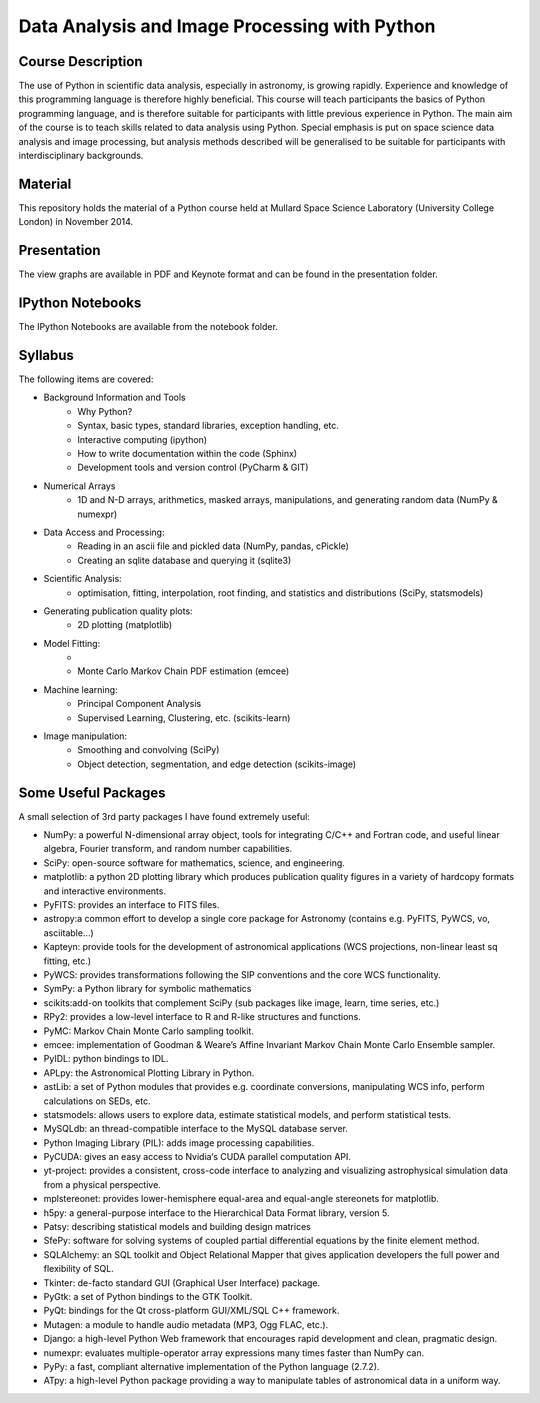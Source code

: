 Data Analysis and Image Processing with Python
==============================================



Course Description
------------------

The use of Python in scientific data analysis, especially in astronomy, is growing rapidly. Experience and knowledge of this programming language is therefore highly beneficial. This course will teach participants the basics of Python programming language, and is therefore suitable for participants with little previous experience in Python. The main aim of the course is to teach skills related to data analysis using Python. Special emphasis is put on space science data analysis and image processing, but analysis methods described will be generalised to be suitable for participants with interdisciplinary backgrounds.


Material
---------

This repository holds the material of a Python course held at
Mullard Space Science Laboratory (University College London) in November 2014.


Presentation
------------

The view graphs are available in PDF and Keynote format and can be
found in the presentation folder.


IPython Notebooks
-----------------

The IPython Notebooks are available from the notebook folder.


Syllabus
--------


The following items are covered:

* Background Information and Tools
  	* Why Python?
  	* Syntax, basic types, standard libraries, exception handling, etc.
  	* Interactive computing (ipython)
  	* How to write documentation within the code (Sphinx)
  	* Development tools and version control (PyCharm & GIT)
* Numerical Arrays
  	* 1D and N-D arrays, arithmetics, masked arrays, manipulations, and generating random data (NumPy & numexpr)
* Data Access and Processing:
  	* Reading in an ascii file and pickled data (NumPy, pandas, cPickle)
  	* Creating an sqlite database and querying it (sqlite3)
* Scientific Analysis:
  	* optimisation, fitting, interpolation, root finding, and statistics and distributions (SciPy, statsmodels)
* Generating publication quality plots:
  	* 2D plotting (matplotlib)
* Model Fitting:
    *
    * Monte Carlo Markov Chain PDF estimation (emcee)
* Machine learning:
    * Principal Component Analysis
    * Supervised Learning, Clustering, etc. (scikits-learn)
* Image manipulation:
    * Smoothing and convolving (SciPy)
    * Object detection, segmentation, and edge detection (scikits-image)


Some Useful Packages
--------------------


A small selection of 3rd party packages I have found extremely useful:

* NumPy: a powerful N-dimensional array object, tools for integrating C/C++ and Fortran code, and useful linear algebra, Fourier transform, and random number capabilities.
* SciPy: open-source software for mathematics, science, and engineering.
* matplotlib: a python 2D plotting library which produces publication quality figures in a variety of hardcopy formats and interactive environments.
* PyFITS: provides an interface to FITS files.
* astropy:a common effort to develop a single core package for Astronomy (contains e.g. PyFITS, PyWCS, vo, asciitable…)
* Kapteyn: provide tools for the development of astronomical applications (WCS projections, non-linear least sq fitting, etc.)
* PyWCS: provides transformations following the SIP conventions and the core WCS functionality.
* SymPy: a Python library for symbolic mathematics
* scikits:add-on toolkits that complement SciPy (sub packages like image, learn, time series, etc.)
* RPy2: provides a low-level interface to R and R-like structures and functions.
* PyMC: Markov Chain Monte Carlo sampling toolkit.
* emcee: implementation of Goodman & Weare’s Affine Invariant Markov Chain Monte Carlo Ensemble sampler.
* PyIDL: python bindings to IDL.
* APLpy: the Astronomical Plotting Library in Python.
* astLib: a set of Python modules that provides e.g. coordinate conversions, manipulating WCS info, perform calculations on SEDs, etc.
* statsmodels: allows users to explore data, estimate statistical models, and perform statistical tests.
* MySQLdb: an thread-compatible interface to the MySQL database server.
* Python Imaging Library (PIL): adds image processing capabilities.
* PyCUDA: gives an easy access to Nvidia‘s CUDA parallel computation API.
* yt-project: provides a consistent, cross-code interface to analyzing and visualizing astrophysical simulation data from a physical perspective.
* mplstereonet: provides lower-hemisphere equal-area and equal-angle stereonets for matplotlib.
* h5py: a general-purpose interface to the Hierarchical Data Format library, version 5.
* Patsy: describing statistical models and building design matrices
* SfePy: software for solving systems of coupled partial differential equations by the finite element method.
* SQLAlchemy: an SQL toolkit and Object Relational Mapper that gives application developers the full power and flexibility of SQL.
* Tkinter: de-facto standard GUI (Graphical User Interface) package.
* PyGtk: a set of Python bindings to the GTK Toolkit.
* PyQt: bindings for the Qt cross-platform GUI/XML/SQL C++ framework.
* Mutagen: a module to handle audio metadata (MP3, Ogg FLAC, etc.).
* Django: a high-level Python Web framework that encourages rapid development and clean, pragmatic design.
* numexpr: evaluates multiple-operator array expressions many times faster than NumPy can.
* PyPy: a fast, compliant alternative implementation of the Python language (2.7.2).
* ATpy: a high-level Python package providing a way to manipulate tables of astronomical data in a uniform way.
